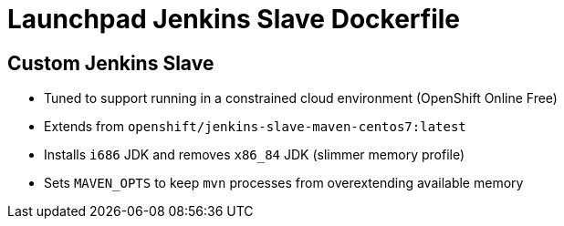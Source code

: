 = Launchpad Jenkins Slave Dockerfile

== Custom Jenkins Slave
* Tuned to support running in a constrained cloud environment (OpenShift Online Free)
* Extends from `openshift/jenkins-slave-maven-centos7:latest`
* Installs `i686` JDK and removes `x86_84` JDK (slimmer memory profile)
* Sets `MAVEN_OPTS` to keep `mvn` processes from overextending available memory 
